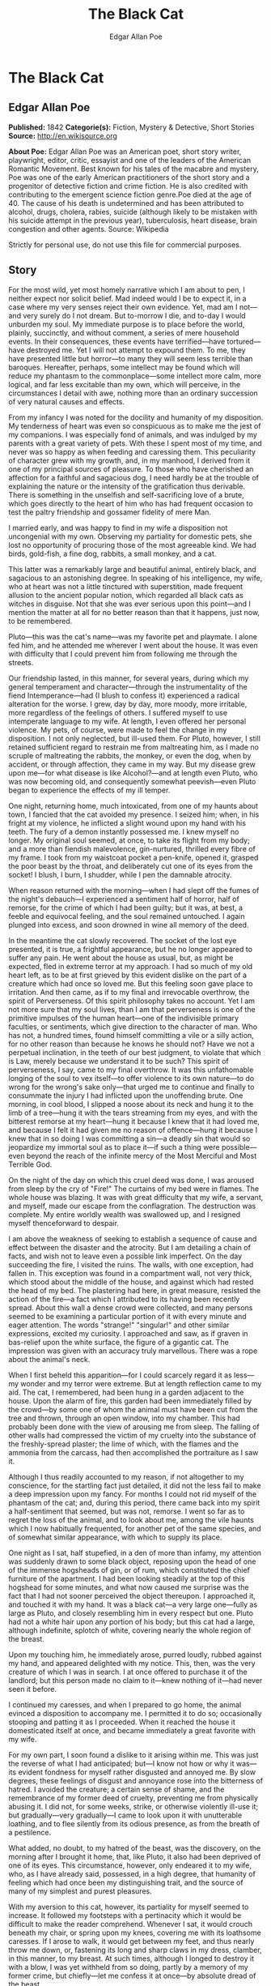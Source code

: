 #+TITLE: The Black Cat
#+AUTHOR: Edgar Allan Poe

* The Black Cat
** Edgar Allan Poe
   *Published:* 1842
   *Categorie(s):* Fiction, Mystery & Detective, Short Stories
   *Source:* http://en.wikisource.org

   *About Poe:*
   Edgar Allan Poe was an American poet, short story writer, playwright, editor, critic, essayist and one of the leaders of
   the American Romantic Movement. Best known for his tales of the macabre and mystery, Poe was one of the early American
   practitioners of the short story and a progenitor of detective fiction and crime fiction. He is also credited with
   contributing to the emergent science fiction genre.Poe died at the age of 40. The cause of his death is undetermined and
   has been attributed to alcohol, drugs, cholera, rabies, suicide (although likely to be mistaken with his suicide attempt
   in the previous year), tuberculosis, heart disease, brain congestion and other agents. Source: Wikipedia

   Strictly for personal use, do not use this file for commercial purposes.

** Story

   For the most wild, yet most homely narrative which I am about to pen, I neither expect nor solicit belief. Mad indeed
   would I be to expect it, in a case where my very senses reject their own evidence. Yet, mad am I not---and very surely
   do I not dream. But to-morrow I die, and to-day I would unburden my soul. My immediate purpose is to place before the
   world, plainly, succinctly, and without comment, a series of mere household events. In their consequences, these events
   have terrified---have tortured---have destroyed me. Yet I will not attempt to expound them. To me, they have presented
   little but horror---to many they will seem less terrible than baroques. Hereafter, perhaps, some intellect may be found
   which will reduce my phantasm to the commonplace---some intellect more calm, more logical, and far less excitable than
   my own, which will perceive, in the circumstances I detail with awe, nothing more than an ordinary succession of very
   natural causes and effects.

   From my infancy I was noted for the docility and humanity of my disposition. My tenderness of heart was even so
   conspicuous as to make me the jest of my companions. I was especially fond of animals, and was indulged by my parents
   with a great variety of pets. With these I spent most of my time, and never was so happy as when feeding and caressing
   them. This peculiarity of character grew with my growth, and, in my manhood, I derived from it one of my principal
   sources of pleasure. To those who have cherished an affection for a faithful and sagacious dog, I need hardly be at the
   trouble of explaining the nature or the intensity of the gratification thus derivable. There is something in the
   unselfish and self-sacrificing love of a brute, which goes directly to the heart of him who has had frequent occasion to
   test the paltry friendship and gossamer fidelity of mere Man.

   I married early, and was happy to find in my wife a disposition not uncongenial with my own. Observing my partiality for
   domestic pets, she lost no opportunity of procuring those of the most agreeable kind. We had birds, gold-fish, a fine
   dog, rabbits, a small monkey, and a cat.

   This latter was a remarkably large and beautiful animal, entirely black, and sagacious to an astonishing degree. In
   speaking of his intelligence, my wife, who at heart was not a little tinctured with superstition, made frequent allusion
   to the ancient popular notion, which regarded all black cats as witches in disguise. Not that she was ever serious upon
   this point---and I mention the matter at all for no better reason than that it happens, just now, to be remembered.

   Pluto---this was the cat's name---was my favorite pet and playmate. I alone fed him, and he attended me wherever I went
   about the house. It was even with difficulty that I could prevent him from following me through the streets.

   Our friendship lasted, in this manner, for several years, during which my general temperament and character---through
   the instrumentality of the fiend Intemperance---had (I blush to confess it) experienced a radical alteration for the
   worse. I grew, day by day, more moody, more irritable, more regardless of the feelings of others. I suffered myself to
   use intemperate language to my wife. At length, I even offered her personal violence. My pets, of course, were made to
   feel the change in my disposition. I not only neglected, but ill-used them. For Pluto, however, I still retained
   sufficient regard to restrain me from maltreating him, as I made no scruple of maltreating the rabbits, the monkey, or
   even the dog, when by accident, or through affection, they came in my way. But my disease grew upon me---for what
   disease is like Alcohol?---and at length even Pluto, who was now becoming old, and consequently somewhat peevish---even
   Pluto began to experience the effects of my ill temper.

   One night, returning home, much intoxicated, from one of my haunts about town, I fancied that the cat avoided my
   presence. I seized him; when, in his fright at my violence, he inflicted a slight wound upon my hand with his teeth. The
   fury of a demon instantly possessed me. I knew myself no longer. My original soul seemed, at once, to take its flight
   from my body; and a more than fiendish malevolence, gin-nurtured, thrilled every fibre of my frame. I took from my
   waistcoat pocket a pen-knife, opened it, grasped the poor beast by the throat, and deliberately cut one of its eyes from
   the socket! I blush, I burn, I shudder, while I pen the damnable atrocity.

   When reason returned with the morning---when I had slept off the fumes of the night's debauch---I experienced a
   sentiment half of horror, half of remorse, for the crime of which I had been guilty; but it was, at best, a feeble and
   equivocal feeling, and the soul remained untouched. I again plunged into excess, and soon drowned in wine all memory of
   the deed.

   In the meantime the cat slowly recovered. The socket of the lost eye presented, it is true, a frightful appearance, but
   he no longer appeared to suffer any pain. He went about the house as usual, but, as might be expected, fled in extreme
   terror at my approach. I had so much of my old heart left, as to be at first grieved by this evident dislike on the part
   of a creature which had once so loved me. But this feeling soon gave place to irritation. And then came, as if to my
   final and irrevocable overthrow, the spirit of Perverseness. Of this spirit philosophy takes no account. Yet I am not
   more sure that my soul lives, than I am that perverseness is one of the primitive impulses of the human heart---one of
   the indivisible primary faculties, or sentiments, which give direction to the character of man. Who has not, a hundred
   times, found himself committing a vile or a silly action, for no other reason than because he knows he should not? Have
   we not a perpetual inclination, in the teeth of our best judgment, to violate that which is Law, merely because we
   understand it to be such? This spirit of perverseness, I say, came to my final overthrow. It was this unfathomable
   longing of the soul to vex itself---to offer violence to its own nature---to do wrong for the wrong's sake only---that
   urged me to continue and finally to consummate the injury I had inflicted upon the unoffending brute. One morning, in
   cool blood, I slipped a noose about its neck and hung it to the limb of a tree---hung it with the tears streaming from
   my eyes, and with the bitterest remorse at my heart---hung it because I knew that it had loved me, and because I felt it
   had given me no reason of offence---hung it because I knew that in so doing I was committing a sin---a deadly sin that
   would so jeopardize my immortal soul as to place it---if such a thing were possible---even beyond the reach of the
   infinite mercy of the Most Merciful and Most Terrible God.

   On the night of the day on which this cruel deed was done, I was aroused from sleep by the cry of "Fire!" The curtains
   of my bed were in flames. The whole house was blazing. It was with great difficulty that my wife, a servant, and myself,
   made our escape from the conflagration. The destruction was complete. My entire worldly wealth was swallowed up, and I
   resigned myself thenceforward to despair.

   I am above the weakness of seeking to establish a sequence of cause and effect between the disaster and the atrocity.
   But I am detailing a chain of facts, and wish not to leave even a possible link imperfect. On the day succeeding the
   fire, I visited the ruins. The walls, with one exception, had fallen in. This exception was found in a compartment wall,
   not very thick, which stood about the middle of the house, and against which had rested the head of my bed. The
   plastering had here, in great measure, resisted the action of the fire---a fact which I attributed to its having been
   recently spread. About this wall a dense crowd were collected, and many persons seemed to be examining a particular
   portion of it with every minute and eager attention. The words "strange!" "singular!" and other similar expressions,
   excited my curiosity. I approached and saw, as if graven in bas-relief upon the white surface, the figure of a gigantic
   cat. The impression was given with an accuracy truly marvellous. There was a rope about the animal's neck.

   When I first beheld this apparition---for I could scarcely regard it as less---my wonder and my terror were extreme. But
   at length reflection came to my aid. The cat, I remembered, had been hung in a garden adjacent to the house. Upon the
   alarm of fire, this garden had been immediately filled by the crowd---by some one of whom the animal must have been cut
   from the tree and thrown, through an open window, into my chamber. This had probably been done with the view of arousing
   me from sleep. The falling of other walls had compressed the victim of my cruelty into the substance of the
   freshly-spread plaster; the lime of which, with the flames and the ammonia from the carcass, had then accomplished the
   portraiture as I saw it.

   Although I thus readily accounted to my reason, if not altogether to my conscience, for the startling fact just
   detailed, it did not the less fail to make a deep impression upon my fancy. For months I could not rid myself of the
   phantasm of the cat; and, during this period, there came back into my spirit a half-sentiment that seemed, but was not,
   remorse. I went so far as to regret the loss of the animal, and to look about me, among the vile haunts which I now
   habitually frequented, for another pet of the same species, and of somewhat similar appearance, with which to supply its
   place.

   One night as I sat, half stupefied, in a den of more than infamy, my attention was suddenly drawn to some black object,
   reposing upon the head of one of the immense hogsheads of gin, or of rum, which constituted the chief furniture of the
   apartment. I had been looking steadily at the top of this hogshead for some minutes, and what now caused me surprise was
   the fact that I had not sooner perceived the object thereupon. I approached it, and touched it with my hand. It was a
   black cat---a very large one---fully as large as Pluto, and closely resembling him in every respect but one. Pluto had
   not a white hair upon any portion of his body; but this cat had a large, although indefinite, splotch of white, covering
   nearly the whole region of the breast.

   Upon my touching him, he immediately arose, purred loudly, rubbed against my hand, and appeared delighted with my
   notice. This, then, was the very creature of which I was in search. I at once offered to purchase it of the landlord;
   but this person made no claim to it---knew nothing of it---had never seen it before.

   I continued my caresses, and when I prepared to go home, the animal evinced a disposition to accompany me. I permitted
   it to do so; occasionally stooping and patting it as I proceeded. When it reached the house it domesticated itself at
   once, and became immediately a great favorite with my wife.

   For my own part, I soon found a dislike to it arising within me. This was just the reverse of what I had anticipated;
   but---I know not how or why it was---its evident fondness for myself rather disgusted and annoyed me. By slow degrees,
   these feelings of disgust and annoyance rose into the bitterness of hatred. I avoided the creature; a certain sense of
   shame, and the remembrance of my former deed of cruelty, preventing me from physically abusing it. I did not, for some
   weeks, strike, or otherwise violently ill-use it; but gradually---very gradually---I came to look upon it with
   unutterable loathing, and to flee silently from its odious presence, as from the breath of a pestilence.

   What added, no doubt, to my hatred of the beast, was the discovery, on the morning after I brought it home, that, like
   Pluto, it also had been deprived of one of its eyes. This circumstance, however, only endeared it to my wife, who, as I
   have already said, possessed, in a high degree, that humanity of feeling which had once been my distinguishing trait,
   and the source of many of my simplest and purest pleasures.

   With my aversion to this cat, however, its partiality for myself seemed to increase. It followed my footsteps with a
   pertinacity which it would be difficult to make the reader comprehend. Whenever I sat, it would crouch beneath my chair,
   or spring upon my knees, covering me with its loathsome caresses. If I arose to walk, it would get between my feet, and
   thus nearly throw me down, or, fastening its long and sharp claws in my dress, clamber, in this manner, to my breast. At
   such times, although I longed to destroy it with a blow, I was yet withheld from so doing, partly by a memory of my
   former crime, but chiefly---let me confess it at once---by absolute dread of the beast.

   This dread was not exactly a dread of physical evil---and yet I should be at a loss how otherwise to define it. I am
   almost ashamed to own---yes, even in this felon's cell, I am almost ashamed to own---that the terror and horror with
   which the animal inspired me, had been heightened by one of the merest chimeras it would be possible to conceive. My
   wife had called my attention, more than once, to the character of the mark of white hair, of which I have spoken, and
   which constituted the sole visible difference between the strange beast and the one I had destroyed. The reader will
   remember that this mark, although large, had been originally very indefinite; but, by slow degrees---degrees nearly
   imperceptible, and which for a long time my reason struggled to reject as fanciful---it had, at length, assumed a
   rigorous distinctness of outline. It was now the representation of an object that I shudder to name---and for this,
   above all, I loathed, and dreaded, and would have rid myself of the monster had I dared---it was now, I say, the image
   of a hideous---of a ghastly thing---of the Gallows!---oh, mournful and terrible engine of horror and of crime---of agony
   and of death!

   And now was I indeed wretched beyond the wretchedness of mere humanity. And a brute beast---whose fellow I had
   contemptuously destroyed---a brute beast to work out for me---for me, a man, fashioned in the image of the High God---so
   much of insufferable woe! Alas! neither by day nor by night knew I the blessing of rest any more! During the former the
   creature left me no moment alone; and, in the latter, I started, hourly, from dreams of unutterable fear, to find the
   hot breath of the thing upon my face, and its vast weight---an incarnate nightmare that I had no power to shake
   off---incumbent eternally upon my heart!

   Beneath the pressure of torments such as these, the feeble remnant of the good within me succumbed. Evil thoughts became
   my sole intimates---the darkest and most evil of thoughts. The moodiness of my usual temper increased to hatred of all
   things and of all mankind; while, from the sudden, frequent, and ungovernable outbursts of a fury to which I now blindly
   abandoned myself, my uncomplaining wife, alas! was the most usual and the most patient of sufferers.

   One day she accompanied me, upon some household errand, into the cellar of the old building which our poverty compelled
   us to inhabit. The cat followed me down the steep stairs, and, nearly throwing me headlong, exasperated me to madness.
   Uplifting an axe, and forgetting, in my wrath, the childish dread which had hitherto stayed my hand, I aimed a blow at
   the animal which, of course, would have proved instantly fatal had it descended as I wished. But this blow was arrested
   by the hand of my wife. Goaded, by the interference, into a rage more than demoniacal, I withdrew my arm from her grasp,
   and buried the axe in her brain. She fell dead upon the spot, without a groan.

   This hideous murder accomplished, I set myself forthwith, and with entire deliberation, to the task of concealing the
   body. I knew that I could not remove it from the house, either by day or by night, without the risk of being observed by
   the neighbours. Many projects entered my mind. At one period I thought of cutting the corpse into minute fragments, and
   destroying them by fire. At another, I resolved to dig a grave for it in the floor of the cellar. Again, I deliberated
   about casting it in the well in the yard---about packing it in a box, as if merchandise, with the usual arrangements,
   and so getting a porter to take it from the house. Finally I hit upon what I considered a far better expedient than
   either of these. I determined to wall it up in the cellar---as the monks of the Middle Ages recorded to have walled up
   their victims.

   For a purpose such as this the cellar was well adapted. Its walls were loosely constructed, and had lately been
   plastered throughout with a rough plaster, which the dampness of the atmosphere had prevented from hardening. Moreover,
   in one of the walls was a projection, caused by a false chimney, or fireplace, that had been filled up, and made to
   resemble the rest of the cellar. I made no doubt that I could readily displace the bricks at this point, insert the
   corpse, and wall the whole up as before, so that no eye could detect anything suspicious.

   And in this calculation I was not deceived. By means of a crowbar I easily dislodged the bricks, and, having carefully
   deposited the body against the inner wall, I propped it in that position, while, with little trouble, I relaid the whole
   structure as it originally stood. Having procured mortar, sand, and hair, with every possible precaution, I prepared a
   plaster which could not be distinguished from the old, and with this I very carefully went over the new brickwork. When
   I had finished, I felt satisfied that all was right. The wall did not present the slightest appearance of having been
   disturbed. The rubbish on the floor was picked up with the minutest care. I looked around triumphantly, and said to
   myself, "Here at least, then, my labor has not been in vain."

   My next step was to look for the beast which had been the cause of so much wretchedness; for I had, at length, firmly
   resolved to put it to death. Had I been able to meet with it, at the moment, there could have been no doubt of its fate;
   but it appeared that the crafty animal had been alarmed at the violence of my previous anger, and forebore to present
   itself in my present mood. It is impossible to describe, or to imagine, the deep, the blissful sense of relief which the
   absence of the detested creature occasioned in my bosom. It did not make its appearance during the night---and thus for
   one night at least, since its introduction into the house, I soundly and tranquilly slept; aye, slept even with the
   burden of murder upon my soul!

   The second and the third day passed, and still my tormentor came not. Once again I breathed as a free man. The monster,
   in terror, had fled the premises for ever! I should behold it no more! My happiness was supreme! The guilt of my dark
   deed disturbed me but little. Some few inquiries had been made, but these had been readily answered. Even a search had
   been instituted---but of course nothing was to be discovered. I looked upon my future felicity as secured.

   Upon the fourth day of the assassination, a party of the police came, very unexpectedly, into the house, and proceeded
   again to make rigorous investigation of the premises. Secure, however, in the inscrutability of my place of concealment,
   I felt no embarrassment whatever. The officers bade me accompany them in their search. They left no nook or corner
   unexplored. At length, for the third or fourth time, they descended into the cellar. I quivered not in a muscle. My
   heart beat calmly as that of one who slumbers in innocence. I walked the cellar from end to end. I folded my arms upon
   my bosom, and roamed easily to and fro. The police were thoroughly satisfied, and prepared to depart. The glee at my
   heart was too strong to be restrained. I burned to say if but one word, by way of triumph, and to render doubly sure
   their assurance of my guiltlessness.

   "Gentlemen," I said at last, as the party ascended the steps, "I delight to have allayed your suspicions. I wish you all
   health, and a little more courtesy. By-the-bye, gentlemen, this---this is a very well-constructed house." (In the rabid
   desire to say something easily, I scarcely knew what I uttered at all.) "I may say an excellently well-constructed
   house. These walls---are you going, gentlemen?---these walls are solidly put together;" and here, through the mere
   frenzy of bravado, I rapped heavily, with a cane which I held in my hand, upon that very portion of the brickwork behind
   which stood the corpse of the wife of my bosom.

   But may God shield and deliver me from the fangs of the Arch-Fiend! No sooner had the reverberation of my blows sunk
   into silence, than I was answered by a voice from within the tomb!---by a cry, at first muffled and broken, like the
   sobbing of a child, and then quickly swelling into one long, loud, and continuous scream, utterly anomalous and
   inhuman---a howl---a wailing shriek, half of horror and half of triumph, such as might have arisen only out of hell,
   conjointly from the throats of the damned in their agony and of the demons that exult in the damnation.

   Of my own thoughts it is folly to speak. Swooning, I staggered to the opposite wall. For one instant the party upon the
   stairs remained motionless, through extremity of terror and of awe. In the next, a dozen stout arms were toiling at the
   wall. It fell bodily. The corpse, already greatly decayed and clotted with gore, stood erect before the eyes of the
   spectators. Upon its head, with red extended mouth and solitary eye of fire, sat the hideous beast whose craft had
   seduced me into murder, and whose informing voice had consigned me to the hangman. I had walled the monster up within
   the tomb!
